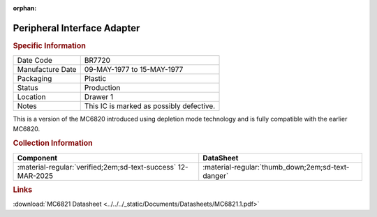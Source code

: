 :orphan:

.. _MC68B21L:

Peripheral Interface Adapter
============================

.. image:: ../../../images/Hardware/ICs/MC68B21L.1.png
   :width: 400
   :align: center

.. rubric:: Specific Information

.. csv-table:: 
   :widths: auto

   "Date Code","BR7720"
   "Manufacture Date","09-MAY-1977 to 15-MAY-1977"
   "Packaging","Plastic"
   "Status","Production"
   "Location","Drawer 1"
   "Notes","This IC is marked as possibly defective."

This is a version of the MC6820 introduced using depletion mode technology and is fully compatible with the earlier MC6820.

.. rubric:: Collection Information

.. csv-table:: 
   :header: "Component","DataSheet"
   :widths: auto

   ":material-regular:`verified;2em;sd-text-success` 12-MAR-2025",":material-regular:`thumb_down;2em;sd-text-danger`"

.. rubric:: Links


:download:`MC6821 Datasheet <../../../_static/Documents/Datasheets/MC6821.1.pdf>`


